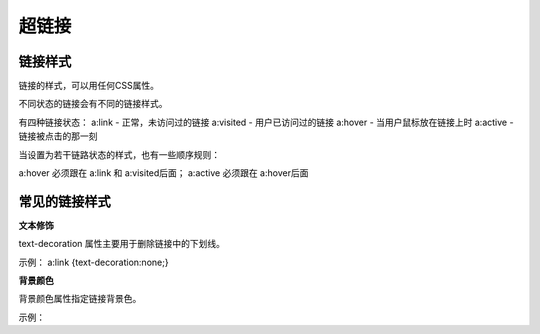 超链接
===================================

链接样式
~~~~~~~~~~~~

链接的样式，可以用任何CSS属性。

不同状态的链接会有不同的链接样式。

有四种链接状态： 
a:link - 正常，未访问过的链接
a:visited - 用户已访问过的链接
a:hover - 当用户鼠标放在链接上时
a:active - 链接被点击的那一刻

当设置为若干链路状态的样式，也有一些顺序规则：

a:hover 必须跟在 a:link 和 a:visited后面；
a:active 必须跟在 a:hover后面

常见的链接样式
~~~~~~~~~~~~~~~

**文本修饰**

text-decoration 属性主要用于删除链接中的下划线。

示例： a:link {text-decoration:none;}

**背景颜色**

背景颜色属性指定链接背景色。

示例： 

.. code-block:: css
    :linenos:


    a:link {background-color: red;}    
    a:visited {background-color: yellow;} 
    a:hover {background-color: blue;}  
    a:active {background-color: green;}


